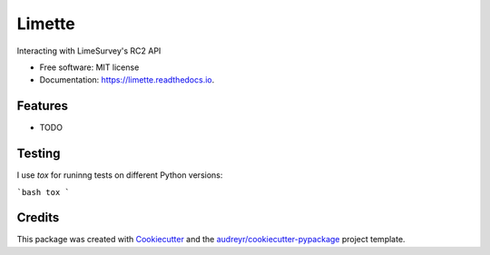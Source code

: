 =======
Limette
=======


.. image:: https://img.shields.io/pypi/v/limette.svg
        :target: https://pypi.python.org/pypi/limette

.. image:: https://img.shields.io/travis/mrfunnyshoes/limette.svg
        :target: https://travis-ci.org/mrfunnyshoes/limette

.. image:: https://readthedocs.org/projects/limette/badge/?version=latest
        :target: https://limette.readthedocs.io/en/latest/?badge=latest
        :alt: Documentation Status


.. image:: https://pyup.io/repos/github/mrfunnyshoes/limette/shield.svg
     :target: https://pyup.io/repos/github/mrfunnyshoes/limette/
     :alt: Updates



Interacting with LimeSurvey's RC2 API


* Free software: MIT license
* Documentation: https://limette.readthedocs.io.


Features
--------

* TODO

Testing
-------

I use `tox` for runinng tests on different Python versions:

```bash
tox
```

Credits
-------

This package was created with Cookiecutter_ and the `audreyr/cookiecutter-pypackage`_ project template.

.. _Cookiecutter: https://github.com/audreyr/cookiecutter
.. _`audreyr/cookiecutter-pypackage`: https://github.com/audreyr/cookiecutter-pypackage
